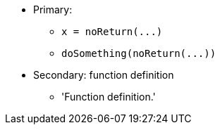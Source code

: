* Primary:
** ``++x = noReturn(...)++``
** ``++doSomething(noReturn(...))++``
* Secondary: function definition
** 'Function definition.'